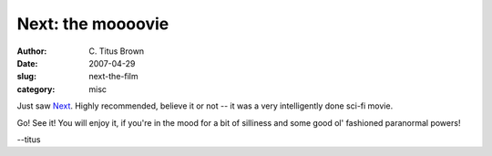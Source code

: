 Next: the moooovie
##################

:author: C\. Titus Brown
:date: 2007-04-29
:slug: next-the-film
:category: misc

Just saw `Next <http://www.nextmovie.com/>`__.  Highly recommended, believe it
or not -- it was a very intelligently done sci-fi movie.

Go!  See it!  You will enjoy it, if you're in the mood for a bit of silliness
and some good ol' fashioned paranormal powers!

--titus
